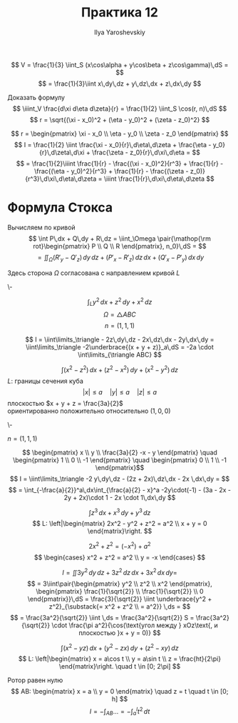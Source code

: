 #+LATEX_CLASS: general
#+TITLE: Практика 12
#+AUTHOR: Ilya Yaroshevskiy

#+ATTR_LATEX: :options [4382]
#+begin_task org
\[ V = \frac{1}{3} \iint_S (x\cos\alpha + y\cos\beta + z\cos\gamma)\,dS =  \]
\[ = \frac{1}{3}\iint x\,dy\,dz + y\,dz\,dx + z\,dx\,dy \]
#+end_task
#+ATTR_LATEX: :options [4391]
#+begin_task org
Доказать формулу
\[ \iiint_V \frac{d\xi d\eta d\zeta}{r}  = \frac{1}{2} \iint_S \cos(r, n)\,dS \]
\[ r = \sqrt{(\xi - x_0)^2 + (\eta - y_0)^2 + (\zeta - z_0)^2} \]
#+end_task
#+begin_solution org
\[ r = \begin{pmatrix}
  \xi - x_0 \\
  \eta - y_0 \\
  \zeta - z_0
\end{pmatrix} \]
\[ I = \frac{1}{2} \iint \frac{\xi - x_0}{r}\,d\eta\,d\zeta + \frac{\eta - y_0}{r}\,d\zeta\,d\xi + \frac{\zeta - z_0}{r}\,d\xi\,d\eta = \]
\[ = \frac{1}{2}\iiint \frac{1}{r} - \frac{(\xi - x_0)^2}{r^3} + \frac{1}{r} - \frac{(\eta - y_0)^2}{r^3} + \frac{1}{r} - \frac{(\zeta - z_0)}{r^3}\,d\xi\,d\eta\,d\zeta = \iiint \frac{1}{r}\,d\xi\,d\eta\,d\zeta \]
#+end_solution
* Формула Стокса
Вычисляем по кривой
\[ \int P\,dx + Q\,dy + R\,dz = \iint_\Omega \pair{\mathop{\rm rot}\begin{pmatrix}
  P \\
  Q \\
  R
\end{pmatrix}, n_0}\,dS = \]
\[ = \iint_\Omega (R'_y - Q'_z)\,dy\,dz + (P'_x - R'_z)\,dz\,dx + (Q'_x - P'_y)\,dx\,dy\]
#+ATTR_LATEX: :scale 0.3
[[file:12_1.png]]
Здесь сторона \(\Omega\) согласована с направлением кривой \(L\)
#+ATTR_LATEX: :scale 0.3
[[file:12_2.png]]

#+begin_task org
\-
#+ATTR_LATEX: :scale 0.3
[[file:12_3.png]]
\[ \int_L y^2 \,dx + z^2\,dy + x^2\,dz \]
\[ \Omega = \triangle ABC \]
\[ n = (1, 1, 1) \]
#+end_task
#+begin_solution org
\[ I = \iint\limits_\triangle - 2z\,dy\,dz - 2x\,dz\,dx - 2y\,dx\,dy = \iint\limits_\triangle -2\underbrace{(x + y + z)}_a\,dS = -2a \cdot \int\limits_{\triangle ABC} \]
#+end_solution
#+begin_task org
\[ \int (x^2 - z^2)\,dx + (z^2 - x^2)\,dy + (x^2 - y^2)\,dz \]
\(L\): границы сечения куба
\[ |x| \le a \quad |y| \le a \quad |z| \le a \]
плоскостью \(x + y + z = \frac{3a}{2}\) \\
ориентированно положительно относительно \((1, 0, 0)\)
#+end_task
#+begin_solution org
\-
#+ATTR_LATEX: :scale 0.3
[[file:12_4.png]]
\(n = (1, 1, 1)\)
#+ATTR_LATEX: :scale 0.3
[[file:12_5.png]]
\[ \begin{pmatrix}
  x \\ y \\
  \frac{3a}{2} -x - y
\end{pmatrix} \quad \begin{pmatrix}
  1 \\ 0 \\ -1
\end{pmatrix} \quad \begin{pmatrix}
  0 \\ 1 \\ -1
\end{pmatrix}\]
\[ I = \iint\limits_\triangle -2 y\,dy\,dz - (2z + 2x)\,dz\,dx - 2x \,dx\,dy =  \]
\[ = \int_{-\frac{a}{2}}^a\,dx\int_{\frac{a}{2} - x}^a -2y\cdot(-1) - (3a - 2x - 2y + 2x)\cdot 1 - 2x \cdot 1\,dx\,dy \]
#+end_solution

#+begin_task org
\[ \int z^3 \,dx + x^3\,dy + y^3\,dz \]
\[ L: \left|\begin{matrix}
  2x^2 - y^2 + z^2 = a^2 \\
  x + y = 0
\end{matrix}\right. \]

#+end_task
#+begin_solution org
\[ 2x^2 + z^2 = (-x^2) + a^2 \]
\[ \begin{cases}
  x^2 + z^2 = a^2 \\
  y = -x
\end{cases} \]
#+ATTR_LATEX: :scale 0.3
[[file:12_6.png]]
#+ATTR_LATEX: :scale 0.3
[[file:12_7.png]]
\[ I = \iint 3y^2\,dy\,dz + 3z^2\,dz\,dx + 3x^2\,dx\,dy =  \]
\[ = 3\iint\pair{\begin{pmatrix}
  y^2 \\ z^2 \\ x^2
\end{pmatrix}, \begin{pmatrix}
    \frac{1}{\sqrt{2}} \\
    \frac{1}{\sqrt{2}} \\
    0
\end{pmatrix}}\,dS = \frac{3}{\sqrt{2}} \iint \underbrace{y^2 + z^2}_{\substack{= x^2 + z^2 \\ = a^2}} \,ds = \]
\[ = \frac{3a^2}{\sqrt{2}} \iint \,ds = \frac{3a^2}{\sqrt{2}} S = \frac{3a^2}{\sqrt{2}} \cdot \frac{\pi a^2}{\cos(\text{угол между } xOz\text{, и плоскостью }x + y = 0)} \]
#+end_solution

#+begin_task org
\[ \int (x^2 - yz)\,dx + (y^2 - zx)\,dy + (z^2 - xy)\,dz \]
\[ L: \left|\begin{matrix}
  x = a\cos t \\
  y = a\sin t \\
  z = \frac{ht}{2\pi}
\end{matrix}\right. \quad t \in [0; 2\pi] \]
#+end_task
#+begin_solution org
Ротор равен нулю
\[ AB: \begin{matrix}
  x = a \\
  y = 0
\end{matrix} \quad z = t \quad t \in [0; h] \]
\[ I = -\int_{AB} \dots = -\int_a^l t^2\,dt \]


#+end_solution


